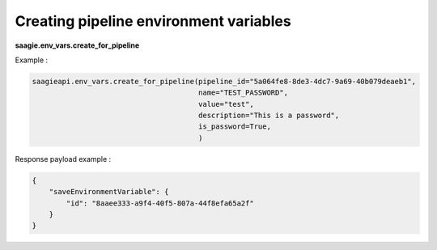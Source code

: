 Creating pipeline environment variables
--------------------------------------

**saagie.env_vars.create_for_pipeline**

Example :

.. code:: python

   saagieapi.env_vars.create_for_pipeline(pipeline_id="5a064fe8-8de3-4dc7-9a69-40b079deaeb1",
                                          name="TEST_PASSWORD",
                                          value="test",
                                          description="This is a password",
                                          is_password=True,
                                          )

Response payload example :

.. code:: python

    {
        "saveEnvironmentVariable": {
            "id": "8aaee333-a9f4-40f5-807a-44f8efa65a2f"
        }
    }
